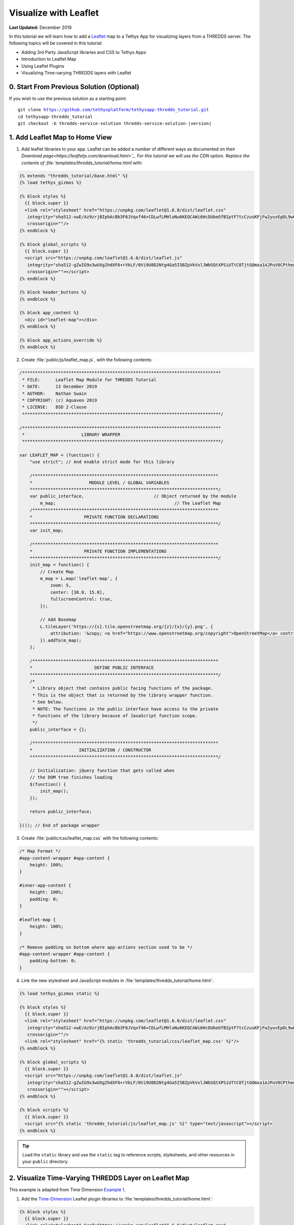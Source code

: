**********************
Visualize with Leaflet
**********************

**Last Updated:** December 2019

In this tutorial we will learn how to add a `Leaflet <https://leafletjs.com/>`_ map to a Tethys App for visualizing layers from a THREDDS server. The following topics will be covered in this tutorial:

* Adding 3rd Party JavaScript libraries and CSS to Tethys Apps
* Introduction to Leaflet Map
* Using Leaflet Plugins
* Visualizing Time-varying THREDDS layers with Leaflet

0. Start From Previous Solution (Optional)
==========================================

If you wish to use the previous solution as a starting point:

.. parsed-literal::

    git clone https://github.com/tethysplatform/tethysapp-thredds_tutorial.git
    cd tethysapp-thredds_tutorial
    git checkout -b thredds-service-solution thredds-service-solution-|version|


1. Add Leaflet Map to Home View
===============================

1. Add leaflet libraries to your app. Leaflet can be added a number of different ways as documented on their `Download page<https://leafletjs.com/download.html>'_. For this tutorial we will use the CDN option. Replace the contents of :file:`templates/thredds_tutorial/home.html` with:

.. code-block:: html+django

    {% extends "thredds_tutorial/base.html" %}
    {% load tethys_gizmos %}

    {% block styles %}
      {{ block.super }}
      <link rel="stylesheet" href="https://unpkg.com/leaflet@1.6.0/dist/leaflet.css"
       integrity="sha512-xwE/Az9zrjBIphAcBb3F6JVqxf46+CDLwfLMHloNu6KEQCAWi6HcDUbeOfBIptF7tcCzusKFjFw2yuvEpDL9wQ=="
       crossorigin=""/>
    {% endblock %}

    {% block global_scripts %}
      {{ block.super }}
      <script src="https://unpkg.com/leaflet@1.6.0/dist/leaflet.js"
       integrity="sha512-gZwIG9x3wUXg2hdXF6+rVkLF/0Vi9U8D2Ntg4Ga5I5BZpVkVxlJWbSQtXPSiUTtC0TjtGOmxa1AJPuV0CPthew=="
       crossorigin=""></script>
    {% endblock %}

    {% block header_buttons %}
    {% endblock %}

    {% block app_content %}
      <div id="leaflet-map"></div>
    {% endblock %}

    {% block app_actions_override %}
    {% endblock %}

.. todo::

    Add explanation on the differences between the different blocks:

        * styles vs. content_dependent_styles
        * scripts vs. global_scripts

2. Create :file:`public/js/leaflet_map.js`, with the following contents:

.. code-block:: javascript

    /*****************************************************************************
     * FILE:      Leaflet Map Module for THREDDS Tutorial
     * DATE:      13 December 2019
     * AUTHOR:    Nathan Swain
     * COPYRIGHT: (c) Aquaveo 2019
     * LICENSE:   BSD 2-Clause
     *****************************************************************************/

    /*****************************************************************************
     *                      LIBRARY WRAPPER
     *****************************************************************************/

    var LEAFLET_MAP = (function() {
        "use strict"; // And enable strict mode for this library

        /************************************************************************
        *                      MODULE LEVEL / GLOBAL VARIABLES
        *************************************************************************/
        var public_interface,				// Object returned by the module
            m_map;					        // The Leaflet Map
        /************************************************************************
        *                    PRIVATE FUNCTION DECLARATIONS
        *************************************************************************/
        var init_map;

        /************************************************************************
        *                    PRIVATE FUNCTION IMPLEMENTATIONS
        *************************************************************************/
        init_map = function() {
            // Create Map
            m_map = L.map('leaflet-map', {
                zoom: 5,
                center: [38.0, 15.0],
                fullscreenControl: true,
            });

            // Add Basemap
            L.tileLayer('https://{s}.tile.openstreetmap.org/{z}/{x}/{y}.png', {
                attribution: '&copy; <a href="https://www.openstreetmap.org/copyright">OpenStreetMap</a> contributors'
            }).addTo(m_map);
        };

        /************************************************************************
        *                        DEFINE PUBLIC INTERFACE
        *************************************************************************/
        /*
         * Library object that contains public facing functions of the package.
         * This is the object that is returned by the library wrapper function.
         * See below.
         * NOTE: The functions in the public interface have access to the private
         * functions of the library because of JavaScript function scope.
         */
        public_interface = {};

        /************************************************************************
        *                  INITIALIZATION / CONSTRUCTOR
        *************************************************************************/

        // Initialization: jQuery function that gets called when
        // the DOM tree finishes loading
        $(function() {
            init_map();
        });

        return public_interface;

    }()); // End of package wrapper

.. todo::

    Change initial view to match data that will be demoed.

3. Create :file:`public/css/leaflet_map.css` with the following contents:

.. code-block:: css

    /* Map Format */
    #app-content-wrapper #app-content {
        height: 100%;
    }

    #inner-app-content {
        height: 100%;
        padding: 0;
    }

    #leaflet-map {
        height: 100%;
    }

    /* Remove padding on bottom where app-actions section used to be */
    #app-content-wrapper #app-content {
        padding-bottom: 0;
    }

4. Link the new stylesheet and JavaScript modules in :file:`templates/thredds_tutorial/home.html`:

.. code-block:: html+django

    {% load tethys_gizmos static %}

    {% block styles %}
      {{ block.super }}
      <link rel="stylesheet" href="https://unpkg.com/leaflet@1.6.0/dist/leaflet.css"
       integrity="sha512-xwE/Az9zrjBIphAcBb3F6JVqxf46+CDLwfLMHloNu6KEQCAWi6HcDUbeOfBIptF7tcCzusKFjFw2yuvEpDL9wQ=="
       crossorigin=""/>
      <link rel="stylesheet" href="{% static 'thredds_tutorial/css/leaflet_map.css' %}"/>
    {% endblock %}

    {% block global_scripts %}
      {{ block.super }}
      <script src="https://unpkg.com/leaflet@1.6.0/dist/leaflet.js"
       integrity="sha512-gZwIG9x3wUXg2hdXF6+rVkLF/0Vi9U8D2Ntg4Ga5I5BZpVkVxlJWbSQtXPSiUTtC0TjtGOmxa1AJPuV0CPthew=="
       crossorigin=""></script>
    {% endblock %}

    {% block scripts %}
      {{ block.super }}
      <script src="{% static 'thredds_tutorial/js/leaflet_map.js' %}" type="text/javascript"></script>
    {% endblock %}

.. tip::

    Load the ``static`` library and use the ``static`` tag to reference scripts, stylesheets, and other resources in your ``public`` directory.

2. Visualize Time-Varying THREDDS Layer on Leaflet Map
======================================================

This example is adapted from Time Dimension `Example 1 <https://github.com/socib/Leaflet.TimeDimension/blob/master/examples/js/example1.js>`_.

1. Add the `Time-Dimension <https://github.com/socib/Leaflet.TimeDimension>`_ Leaflet plugin libraries to :file:`templates/thredds_tutorial/home.html`:

.. code-block:: html+django

    {% block styles %}
      {{ block.super }}
      <link rel="stylesheet" href="https://unpkg.com/leaflet@1.6.0/dist/leaflet.css"
       integrity="sha512-xwE/Az9zrjBIphAcBb3F6JVqxf46+CDLwfLMHloNu6KEQCAWi6HcDUbeOfBIptF7tcCzusKFjFw2yuvEpDL9wQ=="
       crossorigin=""/>
      <link rel="stylesheet" href="https://cdn.jsdelivr.net/npm/leaflet-timedimension@1.1.1/dist/leaflet.timedimension.control.min.css" />
      <link rel="stylesheet" href="{% static 'thredds_tutorial/css/leaflet_map.css' %}"/>
    {% endblock %}

    {% block global_scripts %}
      {{ block.super }}
      <script src="https://unpkg.com/leaflet@1.6.0/dist/leaflet.js"
       integrity="sha512-gZwIG9x3wUXg2hdXF6+rVkLF/0Vi9U8D2Ntg4Ga5I5BZpVkVxlJWbSQtXPSiUTtC0TjtGOmxa1AJPuV0CPthew=="
       crossorigin=""></script>
      <script type="text/javascript" src="https://cdn.jsdelivr.net/npm/iso8601-js-period@0.2.1/iso8601.min.js"></script>
      <script type="text/javascript" src="https://cdn.jsdelivr.net/npm/leaflet-timedimension@1.1.1/dist/leaflet.timedimension.min.js"></script>
    {% endblock %}

2. Enable the Time Dimension control and set options when initializing the map in :file:`public/js/leaflet_map.js`:

.. code-block:: javascript

    init_map = function() {
 	    // Create Map
 	    m_map = L.map('leaflet-map', {
 	        zoom: 5,
 	        center: [38.0, 15.0],
 	        fullscreenControl: true,
            timeDimension: true,
            timeDimensionControl: true
 	    });

        // Add Basemap
 	    L.tileLayer('https://{s}.tile.openstreetmap.org/{z}/{x}/{y}.png', {
            attribution: '&copy; <a href="https://www.openstreetmap.org/copyright">OpenStreetMap</a> contributors'
        }).addTo(m_map);
 	};

3. Create a new method :file:`public/js/leaflet_map.js` in that will add a wms tile layer to the Leaflet map:

.. code-block:: javascript

    /************************************************************************
 	*                    PRIVATE FUNCTION DECLARATIONS
 	*************************************************************************/
 	var init_map, init_layers, add_wms_layer;

.. code-block:: javascript

    add_wms_layer = function(wms_layer, update_td) {
 	    // Wrap WMS layer in Time Dimension Layer
 	    let td_layer = L.timeDimension.layer.wms(wms_layer, {
 	        updateTimeDimension: update_td
 	    });

 	    // Add Time-Dimension-Wrapped WMS layer to the Map
 	    td_layer.addTo(m_map);

 	    return td_layer;
    };

.. code-block:: javascript

    init_layers = function() {
        let wms_url = "http://thredds.socib.es/thredds/wms/observational/satellite/altimetry/aviso/madt/sealevel_med_phy_nrt_L4_agg/sealevel_med_phy_nrt_L4_agg_best.ncd"

        // Height Layer
        let height_layer = L.tileLayer.wms(wms_url, {
            layers: 'adt',
            format: 'image/png',
            transparent: true,
            colorscalerange: '-0.4,0.4',
            abovemaxcolor: "extend",
            belowmincolor: "extend",
            numcolorbands: 100,
            styles: 'boxfill/rainbow'
        });

        let td_height_layer = add_wms_layer(height_layer, true);

        // Height Contour Layer
        let height_contour_layer = L.tileLayer.wms(wms_url, {
            layers: 'adt',
            format: 'image/png',
            transparent: true,
            colorscalerange: '-0.5,0.5',
            numcontours: 11,
            styles: 'contour/rainbow'
        });

        let td_height_contour_layer = add_wms_layer(height_contour_layer, false);

        // Velocity Layer
        let velocity_layer = L.tileLayer.wms(wms_url, {
            layers: 'surface_geostrophic_sea_water_velocity',
            format: 'image/png',
            transparent: true,
            colorscalerange: '-20,100',
            markerscale: 10,
            markerspacing: 8,
            abovemaxcolor: "extend",
            belowmincolor: "extend",
            numcolorbands: 100,
            styles: 'prettyvec/greyscale'
        });

        let td_velocity_layer = add_wms_layer(velocity_layer, false);

        // Layer Controls
        var overlay_layers = {
            "AVISO - Sea surface height above geoid": td_height_layer,
            "AVISO - Sea surface height above geoid (Contour)": td_height_contour_layer,
            "AVISO - Surface geostrophic sea water velocity": td_velocity_layer
        };

        L.control.layers([], overlay_layers).addTo(m_map);
    };

.. code-block:: javascript

    // Initialization: jQuery function that gets called when
    // the DOM tree finishes loading
    $(function() {
        init_map();
        init_layers();
    });

4. Solution
===========

This concludes the New App Project portion of the THREDDS Tutorial. You can view the solution on GitHub at `<https://github.com/tethysplatform/tethysapp-thredds_tutorial/tree/thredds-service-solution-3.0>`_ or clone it as follows:

.. parsed-literal::

    git clone https://github.com/tethysplatform/tethysapp-thredds_tutorial.git
    cd tethysapp-thredds_tutorial
    git checkout -b visualize-leaflet-solution visualize-leaflet-solution-|version|